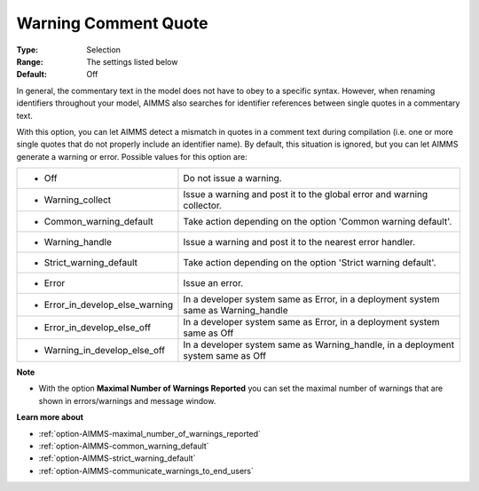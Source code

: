 

.. _option-AIMMS-warning_comment_quote:


Warning Comment Quote
=====================



:Type:	Selection	
:Range:	The settings listed below	
:Default:	Off	



In general, the commentary text in the model does not have to obey to a specific syntax. However, when renaming identifiers
throughout your model, AIMMS also searches for identifier references between single quotes in a commentary text.

With this option, you can let AIMMS detect a mismatch in quotes in a comment text during compilation (i.e. one or more single
quotes that do not properly include an identifier name). By default, this situation is ignored, but you can let AIMMS generate
a warning or error. Possible values for this option are:


.. list-table::

   * - *	Off	
     - Do not issue a warning.
   * - *	Warning_collect
     - Issue a warning and post it to the global error and warning collector.
   * - *	Common_warning_default
     - Take action depending on the option 'Common warning default'.
   * - *	Warning_handle
     - Issue a warning and post it to the nearest error handler.
   * - *	Strict_warning_default
     - Take action depending on the option 'Strict warning default'.
   * - *	Error
     - Issue an error.
   * - *	Error_in_develop_else_warning
     - In a developer system same as Error, in a deployment system same as Warning_handle
   * - *	Error_in_develop_else_off
     - In a developer system same as Error, in a deployment system same as Off
   * - *	Warning_in_develop_else_off
     - In a developer system same as Warning_handle, in a deployment system same as Off


**Note** 

*	With the option **Maximal Number of Warnings Reported** you can set the maximal number of warnings that are shown in errors/warnings and message window.


**Learn more about** 

*	:ref:`option-AIMMS-maximal_number_of_warnings_reported`  
*	:ref:`option-AIMMS-common_warning_default` 
*	:ref:`option-AIMMS-strict_warning_default` 
*	:ref:`option-AIMMS-communicate_warnings_to_end_users` 

